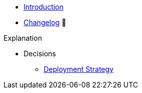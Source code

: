 * xref:index.adoc[Introduction]
* https://github.com/vshn/appcat-service-postgresql/releases[Changelog,window=_blank] 🔗

.Tutorials
//* xref:tutorials/example.adoc[Example Tutorial]

.How To
//* xref:how-tos/example.adoc[Example How-To]

.Technical reference
//* xref:references/example.adoc[Example Reference]

.Explanation
* Decisions
** xref:explanations/decision-deployment-strategy.adoc[Deployment Strategy]
